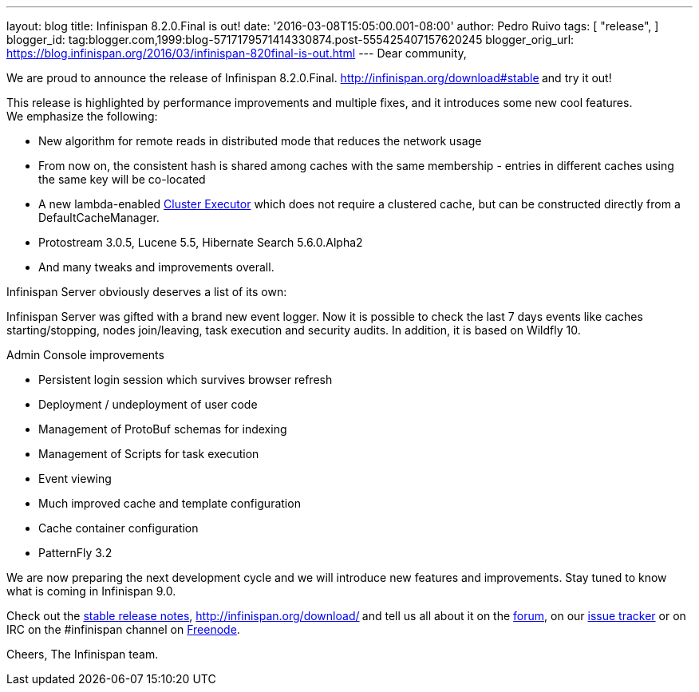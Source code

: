 ---
layout: blog
title: Infinispan 8.2.0.Final is out!
date: '2016-03-08T15:05:00.001-08:00'
author: Pedro Ruivo
tags: [ "release",
]
blogger_id: tag:blogger.com,1999:blog-5717179571414330874.post-555425407157620245
blogger_orig_url: https://blog.infinispan.org/2016/03/infinispan-820final-is-out.html
---
Dear community,

We are proud to announce the release of Infinispan 8.2.0.Final.
http://infinispan.org/download#stable[Download it here]** **and try it
out!

This release is highlighted by performance improvements and multiple
fixes, and it introduces some new cool features. We emphasize the
following:


* New algorithm for remote reads in distributed mode that reduces the
network usage
* From now on, the consistent hash is shared among caches with the same
membership - entries in different caches using the same key will be
co-located
* A new lambda-enabled
http://infinispan.org/docs/8.2.x/user_guide/user_guide.html#_cluster_executor[Cluster
Executor] which does not require a clustered cache, but can be
constructed directly from a DefaultCacheManager.
* Protostream 3.0.5, Lucene 5.5, Hibernate Search 5.6.0.Alpha2
* And many tweaks and improvements overall.

Infinispan Server obviously deserves a list of its own:

Infinispan Server was gifted with a brand new event logger. Now it is
possible to check the last 7 days events like caches starting/stopping,
nodes join/leaving, task execution and security audits. In addition, it
is based on Wildfly 10.

Admin Console improvements

* Persistent login session which survives browser refresh
* Deployment / undeployment of user code
* Management of ProtoBuf schemas for indexing
* Management of Scripts for task execution
* Event viewing
* Much improved cache and template configuration
* Cache container configuration
* PatternFly 3.2

We are now preparing the next development cycle and we will introduce
new features and improvements. Stay tuned to know what is coming in
Infinispan 9.0. 



Check out the http://infinispan.org/release-notes/#8.2[stable release
notes], http://infinispan.org/download/[download the releases]** **and
tell us all about it on the
https://developer.jboss.org/en/infinispan/content[forum], on our
https://issues.jboss.org/projects/ISPN[issue tracker] or on IRC on the
#infinispan channel on
http://webchat.freenode.net/?channels=%23infinispan[Freenode].

Cheers,
The Infinispan team.
